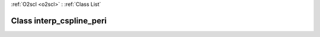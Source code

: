 :ref:`O2scl <o2scl>` : :ref:`Class List`

.. _interp_cspline_peri:

Class interp_cspline_peri
=========================

.. doxygenclass:: o2scl::interp_cspline_peri
